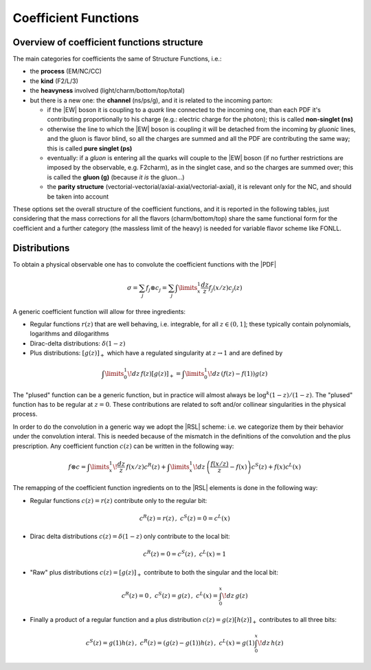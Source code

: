 Coefficient Functions
=====================

Overview of coefficient functions structure
-------------------------------------------

The main categories for coefficients the same of Structure Functions, i.e.:

- the **process** (EM/NC/CC)
- the **kind** (F2/L/3)
- the **heavyness** involved (light/charm/bottom/top/total)
- but there is a new one: the **channel** (ns/ps/g), and it is related to the
  incoming parton:

  - if the |EW| boson it is coupling to a *quark* line connected to the incoming
    one, than each PDF it's contributing proportionally to his charge (e.g.:
    electric charge for the photon); this is called **non-singlet (ns)**
  - otherwise the line to which the |EW| boson is coupling it will be detached
    from the incoming  by *gluonic* lines, and the gluon is flavor blind, so
    all the charges are summed and all the PDF are contributing the same way;
    this is called **pure singlet (ps)**
  - eventually: if a *gluon* is entering all the quarks will couple to the |EW|
    boson (if no further restrictions are imposed by the observable, e.g.
    F2charm), as in the singlet case, and so the charges are summed over; this
    is called the **gluon (g)** (because *it is* the gluon...)
  - the **parity structure** (vectorial-vectorial/axial-axial/vectorial-axial),
    it is relevant only for the NC, and should be taken into account

These options set the overall structure of the coefficient functions, and it is
reported in the following tables, just considering that the mass corrections
for all the  flavors (charm/bottom/top) share the same functional form for the
coefficient and a further category (the massless limit of the heavy) is needed
for variable flavor scheme like FONLL.

.. csv-table:: NC coefficients
   :file: ./nc-coeffs.csv
   :delim: space
   :header-rows: 1
   :stub-columns: 1
   :align: center


.. csv-table:: CC coefficients
   :file: ./cc-coeffs.csv
   :delim: space
   :header-rows: 1
   :stub-columns: 1
   :align: center

Distributions
-------------

To obtain a physical observable one has to convolute the coefficient functions with the |PDF|

.. math ::
    \sigma = \sum_j f_j \otimes c_j = \sum_j \int\limits_x^1 \frac {dz}{z} f_j(x/z) c_j(z)


A generic coefficient function will allow for three ingredients:

- Regular functions :math:`r(z)` that are well behaving, i.e. integrable,
  for all :math:`z \in (0,1]`; these typically contain polynomials, logarithms
  and dilogarithms
- Dirac-delta distributions: :math:`\delta(1-z)`
- Plus distributions: :math:`\left[g(z)\right]_+` which have a regulated singularity at :math:`z\to 1`
  and are defined by

.. math ::
  \int\limits_0^1 \!dz\, f(z) \left[g(z)\right]_+ = \int\limits_0^1\!dz\, \left(f(z) - f(1)\right)g(z)

The "plused" function can be a generic function, but in practice will almost always be :math:`\log^k(1-z)/(1-z)`.
The "plused" function has to be regular at :math:`z=0`. These contributions are related to soft and/or
collinear singularities in the physical process.

In order to do the convolution in a generic way we adopt the |RSL| scheme:
i.e. we categorize them by their behavior under the convolution interal. This is needed because
of the mismatch in the definitions of the convolution and the plus prescription.
Any coefficient function :math:`c(z)` can be written in the following way:

.. math ::
  f \otimes c = \int\limits_x^1 \! \frac{dz}{z} \, f(x/z) c^R(z) + \int\limits_x^1 \! dz \, \left(\frac{f(x/z)}{z} - f(x)\right) c^S(z) + f(x) c^L(x)

The remapping of the coefficient function ingredients on to the |RSL| elements is done in the
following way:

- Regular functions :math:`c(z) = r(z)` contribute only to the regular bit:

.. math ::
  c^R(z) = r(z)\,,~ c^S(z) = 0 = c^L(x)

- Dirac delta distributions :math:`c(z) = \delta(1-z)` only contribute to the local bit:

.. math ::
  c^R(z) = 0 = c^S(z)\,,~ c^L(x) = 1

- "Raw" plus distributions :math:`c(z) = \left[g(z)\right]_+` contribute to both the singular
  and the local bit:

.. math ::
  c^R(z) = 0\,,~ c^S(z) = g(z)\,,~ c^L(x) = \int_0^x\!dz\, g(z)

.. details :: derivation

  .. math ::
    f \otimes [g]_+ &= \int_x^1 \frac{dz}{z} f(x/z) \cdot \left[ g(z) \right]_+\\
    &= \int_0^1 \frac{dz}{z} f(x/z) \cdot \left[ g(z) \right]_+ - \int_0^x \frac{dz}{z} f(x/z) \cdot \left[ g(z) \right]_+\\
    &= \int_0^1\!dz\, \left(\frac{f(x/z)}{z} - f(x)\right) \cdot g(z) - \int_0^x\!dz\, \frac{f(x/z)}{z} \cdot g(z)\\
    &= \int_x^1\!dz\, \left(\frac{f(x/z)}{z} - f(x)\right) \cdot g(z) - f(x) \int_0^x\!dz\, g(z)\\
    &\Rightarrow c^R(z) = 0, c^S(z) = g(z), c^L(x) = \int_0^x\!dz\, g(z)

- Finally a product of a regular function and a plus distribution :math:`c(z) = g(z)\left[h(z)\right]_+`
  contributes to all three bits:

.. math ::
  c^S(z) = g(1)h(z)\,,~ c^R(z) = (g(z)-g(1))h(z)\,,~  c^L(x) = g(1)\int_0^x\!dz\, h(z)

.. details :: derivation

  .. math ::
      f\otimes c &= \int_x^1 \frac{dz}{z} f(x/z) g(z) \cdot \left[ h(z) \right]_+\\
      &= \int_0^1 \frac{dz}{z} f(x/z) g(z) \cdot \left[ h(z) \right]_+ - \int_0^x \frac{dz}{z} f(x/z) g(z) \cdot \left[ h(z) \right]_+\\
    &= \int_0^1 dz \left(\frac{f(x/z)g(z)}{z} - f(x)g(1)\right) \cdot h(z) - \int_0^x\!dz\, \frac{ f(x/z) g(z)}{z} \cdot h(z)\\
    &= \int_x^1 dz \left(\frac{f(x/z)g(z)}{z} - f(x)g(1)\right) \cdot h(z) - f(x) g(1) \int_0^xdz~ h(z)\\
    &= \int_x^1 dz \left(\frac{f(x/z)(g(z)+g(1)-g(1))}{z} - f(x)g(1)\right) \cdot h(z) - f(x) g(1) \int_0^xdz~ h(z)\\
    &= \int_x^1 dz \left(\frac{f(x/z)}{z} - f(x)\right)  g(1)\cdot h(z) + \int_x^1 dz \frac{f(x/z)(g(z)-g(1)))}{z} h(z)  - f(x) g(1) \int_0^xdz~ h(z)\\
    &= \int_x^1  \frac{dz}{ z} f(x/z)  g(1)\cdot \left[h(z)\right]_+ + \int_x^1 dz \frac{f(x/z)(g(z)-g(1)))}{z} h(z)\\
    &\Rightarrow c^S(z) = g(1)h(z), c^R(z) = (g(z)-g(1))h(z),  c^L(x) = g(1)\int_0^x\!dz\, h(z)
